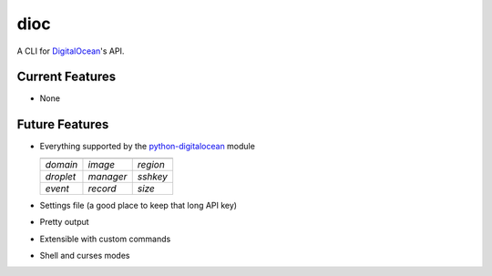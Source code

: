 dioc
====

A CLI for DigitalOcean_'s API.

.. _DigitalOcean: https://www.digitalocean.com

Current Features
----------------
- None

Future Features
---------------
- Everything supported by the python-digitalocean_ module

  ==========   ==========   ==========
  ----------   ----------   ----------
  *domain*     *image*      *region*
  *droplet*    *manager*    *sshkey*
  *event*      *record*     *size*
  ==========   ==========   ==========

- Settings file (a good place to keep that long API key)
- Pretty output
- Extensible with custom commands
- Shell and curses modes

.. _python-digitalocean: https://github.com/koalalorenzo/python-digitalocean

